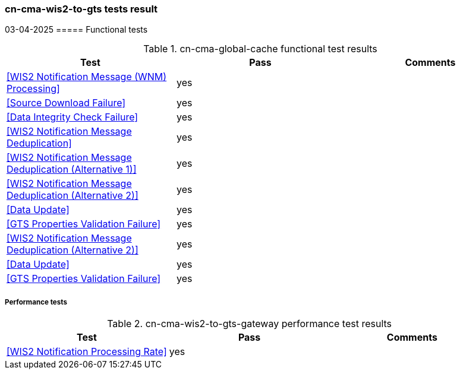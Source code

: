 === cn-cma-wis2-to-gts tests result
03-04-2025
===== Functional tests

.cn-cma-global-cache functional test results
|===
|Test|Pass|Comments

|<<WIS2 Notification Message (WNM) Processing>>
|yes
|

|<<Source Download Failure>>
|yes
|

|<<Data Integrity Check Failure>>
|yes
|

|<<WIS2 Notification Message Deduplication>>
|yes
|

|<<WIS2 Notification Message Deduplication (Alternative 1)>>
|yes
|

|<<WIS2 Notification Message Deduplication (Alternative 2)>>
|yes
|

|<<Data Update>>
|yes
|

|<<GTS Properties Validation Failure>>
|yes
|

|<<WIS2 Notification Message Deduplication (Alternative 2)>>
|yes
|

|<<Data Update>>
|yes
|

|<<GTS Properties Validation Failure>>
|yes
|

|===

===== Performance tests
.cn-cma-wis2-to-gts-gateway performance test results
|===
|Test|Pass|Comments

|<<WIS2 Notification Processing Rate>>
|yes
|


|===
